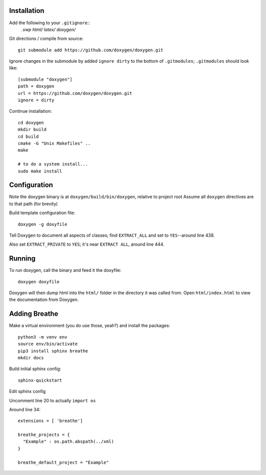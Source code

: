 
Installation
============

Add the following to your ``.gitignore``::
    *.swp
    html/
    latex/
    doxygen/*


Git directions / compile from source::

    git submodule add https://github.com/doxygen/doxygen.git


Ignore changes in the submodule by added ``ignore dirty`` to the bottom of ``.gitmodules``;
``.gitmodules`` should look like::

    [submodule "doxygen"]
    path = doxygen
    url = https://github.com/doxygen/doxygen.git
    ignore = dirty


Continue installation::

    cd doxygen
    mkdir build
    cd build
    cmake -G "Unix Makefiles" ..
    make
    
    # to do a system install...
    sudo make install



Configuration
=============

Note the doxygen binary is at ``doxygen/build/bin/doxygen``, relative to project root
Assume all ``doxygen`` directives are to that path (for brevity)

Build template configuration file::

    doxygen -g doxyfile

Tell Doxygen to document all aspects of classes; find ``EXTRACT_ALL`` and set to ``YES``--around
line 438.

Also set ``EXTRACT_PRIVATE`` to ``YES``; it's near ``EXTRACT ALL``, around line 444.


Running
=======

To run doxygen, call the binary and feed it the doxyfile::

    doxygen doxyfile

Doxygen will then dump html into the ``html/`` folder in the directory it was called from.
Open ``html/index.html`` to view the documentation from Doxygen.


Adding Breathe
==============

Make a virtual environment (you do use those, yeah?) and install the packages::

    python3 -m venv env
    source env/bin/activate
    pip3 install sphinx breathe
    mkdir docs


Build initial sphinx config::

    sphinx-quickstart

Edit sphinx config

Uncomment line 20 to actually ``import os``

Around line 34::

    extensions = [ 'breathe']

    breathe_projects = {
      "Example" : os.path.abspath(../xml)
    }

    breathe_default_project = "Example"


